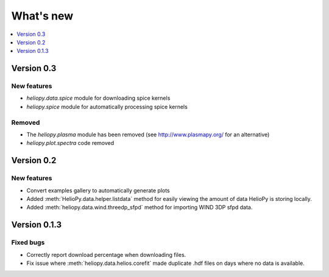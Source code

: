 What's new
==========

.. contents:: :local:
   :depth: 1

Version 0.3
-----------

New features
^^^^^^^^^^^^

- `heliopy.data.spice` module for downloading spice kernels
- `heliopy.spice` module for automatically processing spice kernels

Removed
^^^^^^^

- The `heliopy.plasma` module has been removed (see http://www.plasmapy.org/ for an alternative)
- `heliopy.plot.spectra` code removed

Version 0.2
-----------

New features
^^^^^^^^^^^^

- Convert examples gallery to automatically generate plots
- Added :meth:`HelioPy.data.helper.listdata` method for easily viewing the amount of data HelioPy is storing locally.
- Added :meth:`heliopy.data.wind.threedp_sfpd` method for importing WIND 3DP sfpd data.

Version 0.1.3
-------------

Fixed bugs
^^^^^^^^^^

- Correctly report download percentage when downloading files.
- Fix issue where :meth:`heliopy.data.helios.corefit` made duplicate .hdf files on days where no data is available.
